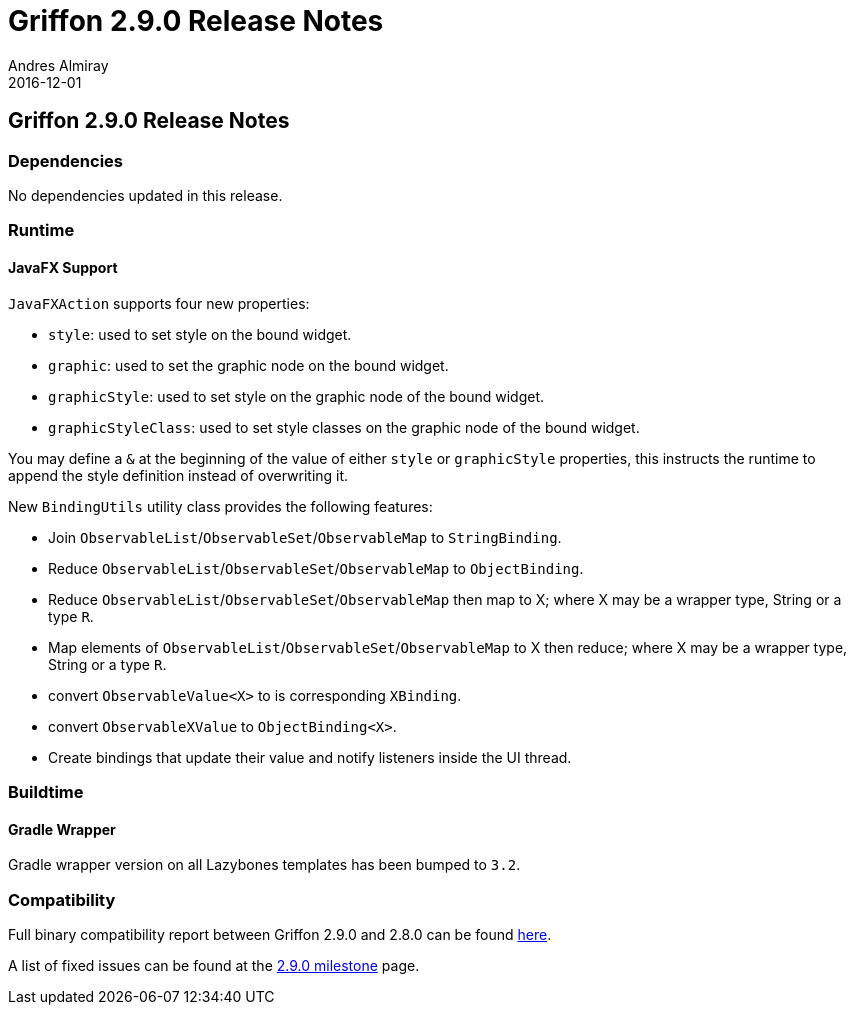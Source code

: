= Griffon 2.9.0 Release Notes
Andres Almiray
2016-12-01
:jbake-type: post
:jbake-status: published
:category: releasenotes
:idprefix:
:linkattrs:
:path-griffon-core: /guide/2.9.0/api/griffon/core

== Griffon 2.9.0 Release Notes

=== Dependencies

No dependencies updated in this release.

=== Runtime

==== JavaFX Support

`JavaFXAction` supports four new properties:

 * `style`: used to set style on the bound widget.
 * `graphic`: used to set the graphic node on the bound widget.
 * `graphicStyle`: used to set style on the graphic node of the bound widget.
 * `graphicStyleClass`: used to set style classes on the graphic node of the bound widget.

You may define a `&` at the beginning of the value of either `style` or `graphicStyle` properties,
this instructs the runtime to append the style definition instead of overwriting it.

New `BindingUtils` utility class provides the following features:

 * Join `ObservableList`/`ObservableSet`/`ObservableMap` to `StringBinding`.
 * Reduce `ObservableList`/`ObservableSet`/`ObservableMap` to `ObjectBinding`.
 * Reduce `ObservableList`/`ObservableSet`/`ObservableMap` then map to X; where X may be a wrapper type, String or a type `R`.
 * Map elements of `ObservableList`/`ObservableSet`/`ObservableMap` to X then reduce; where X may be a wrapper type, String or a type `R`.
 * convert `ObservableValue<X>` to is corresponding `XBinding`.
 * convert `ObservableXValue` to `ObjectBinding<X>`.
 * Create bindings that update their value and notify listeners inside the UI thread.

=== Buildtime

==== Gradle Wrapper

Gradle wrapper version on all Lazybones templates has been bumped to `3.2`.

=== Compatibility

Full binary compatibility report between Griffon 2.9.0 and 2.8.0 can be found
link:../reports/2.9.0/compatibility-report.html[here].

A list of fixed issues can be found at the
link:https://github.com/griffon/griffon/issues?q=milestone%3A2.9.0+is%3Aclosed[2.9.0 milestone] page.
